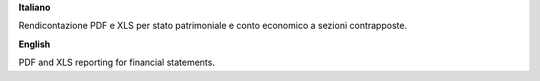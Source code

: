 **Italiano**

Rendicontazione PDF e XLS per stato patrimoniale e conto economico a sezioni contrapposte.

**English**

PDF and XLS reporting for financial statements.
